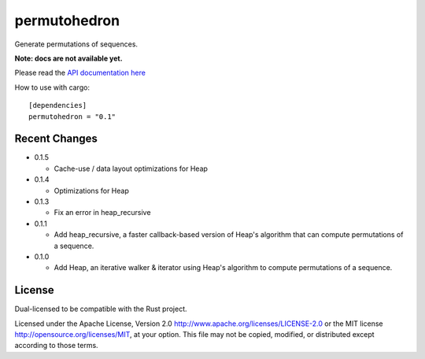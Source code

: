 
permutohedron
=============

Generate permutations of sequences.

**Note: docs are not available yet.**

Please read the `API documentation here`__

__ http://bluss.github.io/permutohedron

|build_status|_ |crates|_

.. |build_status| image:: https://travis-ci.org/bluss/permutohedron.svg?branch=master
.. _build_status: https://travis-ci.org/bluss/permutohedron

.. |crates| image:: http://meritbadge.herokuapp.com/permutohedron
.. _crates: https://crates.io/crates/permutohedron

How to use with cargo::

    [dependencies]
    permutohedron = "0.1"

Recent Changes
--------------

- 0.1.5

  - Cache-use / data layout optimizations for Heap

- 0.1.4

  - Optimizations for Heap

- 0.1.3

  - Fix an error in heap_recursive

- 0.1.1

  - Add heap_recursive, a faster callback-based version of Heap's algorithm
    that can compute permutations of a sequence.

- 0.1.0

  - Add Heap, an iterative walker & iterator using Heap's algorithm to
    compute permutations of a sequence.

License
-------

Dual-licensed to be compatible with the Rust project.

Licensed under the Apache License, Version 2.0
http://www.apache.org/licenses/LICENSE-2.0 or the MIT license
http://opensource.org/licenses/MIT, at your
option. This file may not be copied, modified, or distributed
except according to those terms.
